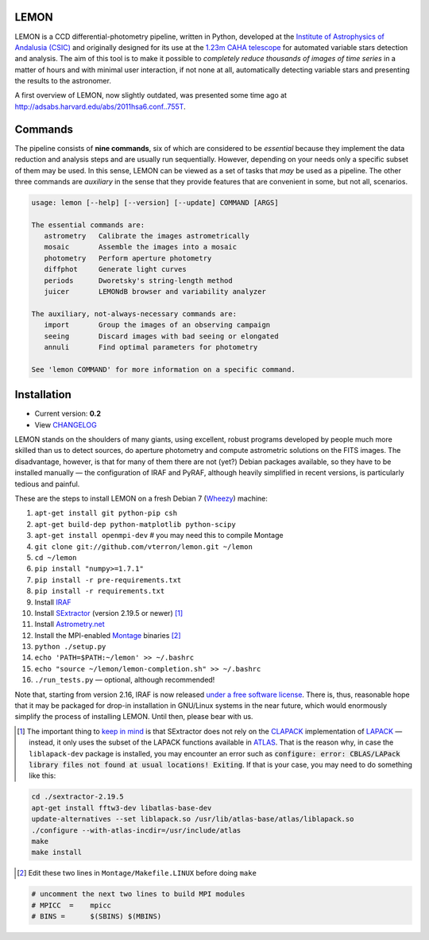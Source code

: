 |logo| LEMON
============

.. image:: https://travis-ci.org/vterron/lemon.png?branch=master
  :target: https://travis-ci.org/vterron/lemon

LEMON is a CCD differential-photometry pipeline, written in Python, developed at the `Institute of Astrophysics of Andalusia (CSIC) <http://www.iaa.es/>`_ and originally designed for its use at the `1.23m CAHA telescope <http://www.caha.es/telescopes-overview-and-instruments-manuals.html/>`_ for automated variable stars detection and analysis. The aim of this tool is to make it possible to *completely reduce thousands of images of time series* in a matter of hours and with minimal user interaction, if not none at all, automatically detecting variable stars and presenting the results to the astronomer.

A first overview of LEMON, now slightly outdated, was presented some time ago at `<http://adsabs.harvard.edu/abs/2011hsa6.conf..755T>`_.

Commands
========

The pipeline consists of **nine commands**, six of which are considered to be *essential* because they implement the data reduction and analysis steps and are usually run sequentially. However, depending on your needs only a specific subset of them may be used. In this sense, LEMON can be viewed as a set of tasks that *may* be used as a pipeline. The other three commands are *auxiliary* in the sense that they provide features that are convenient in some, but not all, scenarios.

.. code::

  usage: lemon [--help] [--version] [--update] COMMAND [ARGS]

  The essential commands are:
     astrometry   Calibrate the images astrometrically
     mosaic       Assemble the images into a mosaic
     photometry   Perform aperture photometry
     diffphot     Generate light curves
     periods      Dworetsky's string-length method
     juicer       LEMONdB browser and variability analyzer

  The auxiliary, not-always-necessary commands are:
     import       Group the images of an observing campaign
     seeing       Discard images with bad seeing or elongated
     annuli       Find optimal parameters for photometry

  See 'lemon COMMAND' for more information on a specific command.

Installation
============

- Current version: **0.2**
- View `CHANGELOG <./Misc/CHANGES>`_

LEMON stands on the shoulders of many giants, using excellent, robust programs developed by people much more skilled than us to detect sources, do aperture photometry and compute astrometric solutions on the FITS images. The disadvantage, however, is that for many of them there are not (yet?) Debian packages available, so they have to be installed manually — the configuration of IRAF and PyRAF, although heavily simplified in recent versions, is particularly tedious and painful.

These are the steps to install LEMON on a fresh Debian 7 (`Wheezy <https://www.debian.org/releases/wheezy/>`_) machine:

1. ``apt-get install git python-pip csh``
#. ``apt-get build-dep python-matplotlib python-scipy``
#. ``apt-get install openmpi-dev`` # you may need this to compile Montage

#. ``git clone git://github.com/vterron/lemon.git ~/lemon``
#. ``cd ~/lemon``
#. ``pip install "numpy>=1.7.1"``
#. ``pip install -r pre-requirements.txt``
#. ``pip install -r requirements.txt``

#. Install `IRAF <http://iraf.noao.edu/>`_
#. Install `SExtractor <http://www.astromatic.net/software/sextractor>`_ (version 2.19.5 or newer) [#]_
#. Install `Astrometry.net <http://astrometry.net/use.html>`_
#. Install the MPI-enabled `Montage <http://montage.ipac.caltech.edu/docs/download2.html>`_ binaries [#]_
#. ``python ./setup.py``
#. ``echo 'PATH=$PATH:~/lemon' >> ~/.bashrc``
#. ``echo "source ~/lemon/lemon-completion.sh" >> ~/.bashrc``
#. ``./run_tests.py`` — optional, although recommended!

Note that, starting from version 2.16, IRAF is now released `under a free software license <ftp://iraf.noao.edu/iraf/v216/v216revs.txt>`_. There is, thus, reasonable hope that it may be packaged for drop-in installation in GNU/Linux systems in the near future, which would enormously simplify the process of installing LEMON. Until then, please bear with us.

.. |logo| image:: ./Misc/lemon-icon_200px.png
          :width: 200 px
          :alt: LEMON icon

.. [#] The important thing to `keep in mind <http://www.astromatic.net/forum/showthread.php?tid=587>`_ is that SExtractor does not rely on the `CLAPACK <http://www.netlib.org/clapack/>`_ implementation of `LAPACK <http://www.netlib.org/lapack/>`_ — instead, it only uses the subset of the LAPACK functions available in `ATLAS <http://math-atlas.sourceforge.net/>`_. That is the reason why, in case the ``liblapack-dev`` package is installed, you may encounter an error such as :code:`configure: error: CBLAS/LAPack library files not found at usual locations! Exiting`. If that is your case, you may need to do something like this:

.. code:: bash

  cd ./sextractor-2.19.5
  apt-get install fftw3-dev libatlas-base-dev
  update-alternatives --set liblapack.so /usr/lib/atlas-base/atlas/liblapack.so
  ./configure --with-atlas-incdir=/usr/include/atlas
  make
  make install

.. [#] Edit these two lines in ``Montage/Makefile.LINUX`` before doing ``make``

.. code:: bash

  # uncomment the next two lines to build MPI modules
  # MPICC  =	mpicc
  # BINS = 	$(SBINS) $(MBINS)
